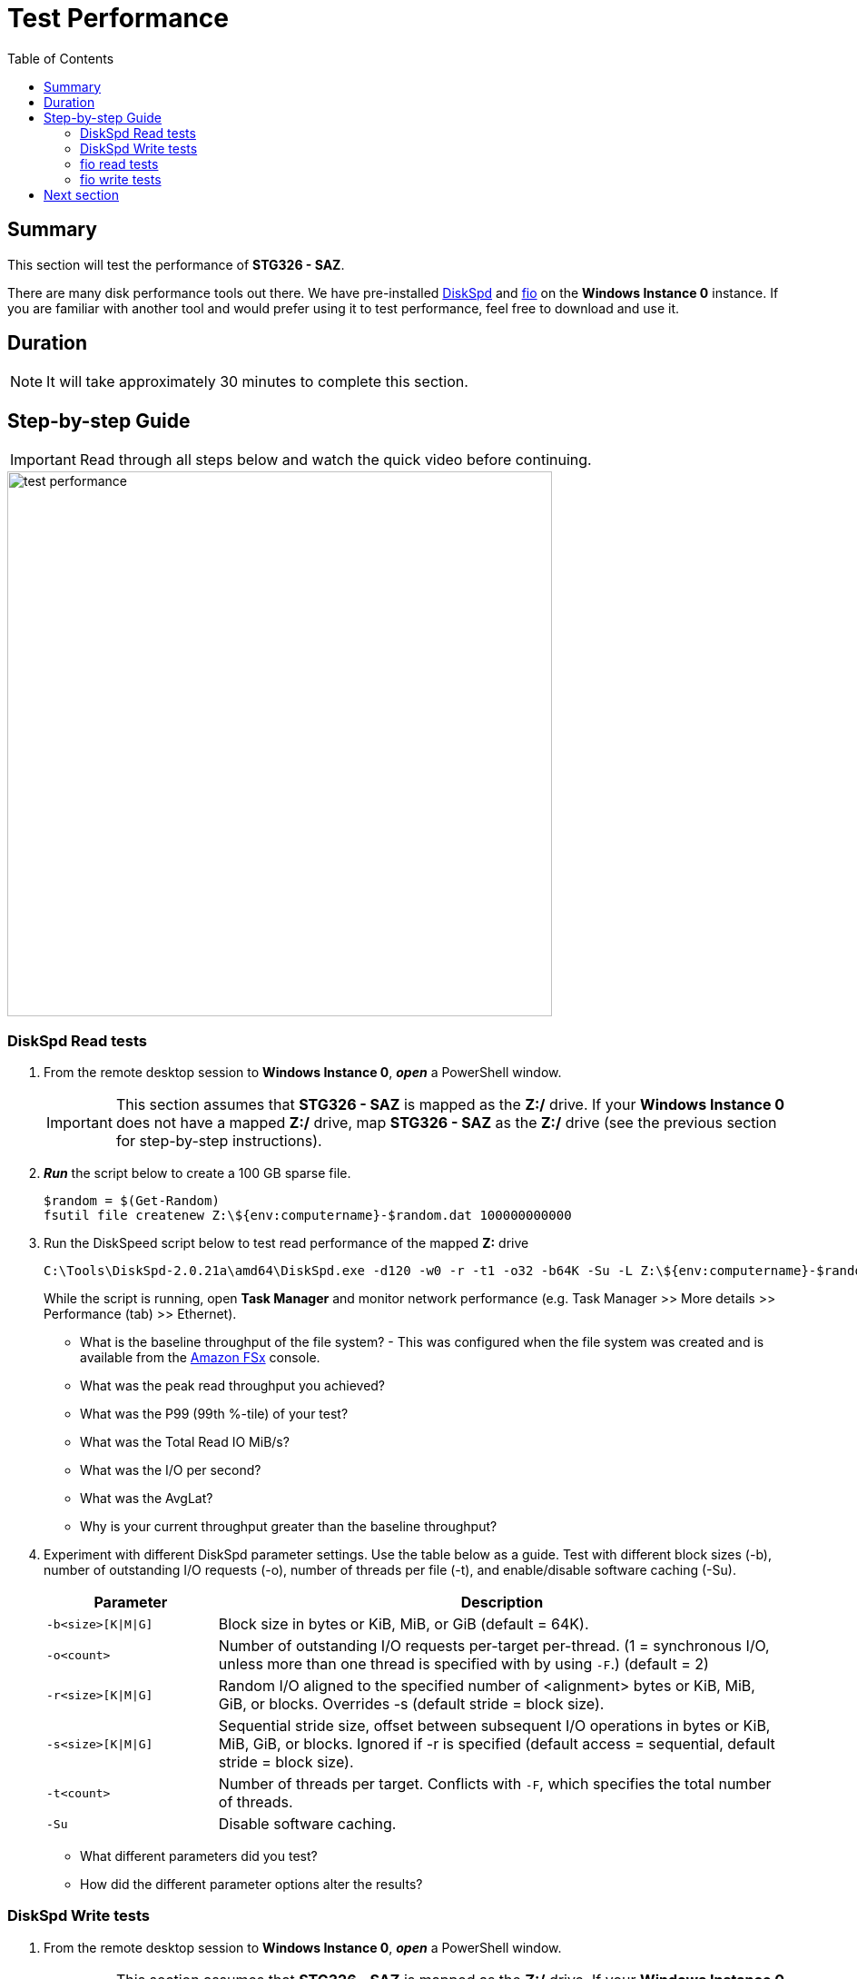 = Test Performance
:toc:
:icons:
:linkattrs:
:imagesdir: ../resources/images


== Summary

This section will test the performance of *STG326 - SAZ*.

There are many disk performance tools out there. We have pre-installed link:https://aka.ms/diskspd[DiskSpd] and link:https://bsdio.com/fio/[fio] on the *Windows Instance 0* instance. If you are familiar with another tool and would prefer using it to test performance, feel free to download and use it.


== Duration

NOTE: It will take approximately 30 minutes to complete this section.


== Step-by-step Guide

IMPORTANT: Read through all steps below and watch the quick video before continuing.

image::test-performance.gif[align="left", width=600]


=== DiskSpd Read tests

. From the remote desktop session to *Windows Instance 0*, *_open_* a PowerShell window.
+
IMPORTANT: This section assumes that *STG326 - SAZ* is mapped as the *Z:/* drive. If your *Windows Instance 0* does not have a mapped *Z:/* drive, map *STG326 - SAZ* as the *Z:/* drive (see the previous section for step-by-step instructions).
+
. *_Run_* the script below to create a 100 GB sparse file.
+
```sh
$random = $(Get-Random)
fsutil file createnew Z:\${env:computername}-$random.dat 100000000000
```
+
. Run the DiskSpeed script below to test read performance of the mapped **Z:** drive
+
```sh
C:\Tools\DiskSpd-2.0.21a\amd64\DiskSpd.exe -d120 -w0 -r -t1 -o32 -b64K -Su -L Z:\${env:computername}-$random.dat
```
+
While the script is running, open *Task Manager* and monitor network performance (e.g. Task Manager >> More details >> Performance (tab) >> Ethernet).
+
* What is the baseline throughput of the file system? - This was configured when the file system was created and is available from the link:https://console.aws.amazon.com/fsx/[Amazon FSx] console.
* What was the peak read throughput you achieved?
* What was the P99 (99th %-tile) of your test?
* What was the Total Read IO MiB/s?
* What was the I/O per second?
* What was the AvgLat?
* Why is your current throughput greater than the baseline throughput?
+
. Experiment with different DiskSpd parameter settings. Use the table below as a guide. Test with different block sizes (-b), number of outstanding I/O requests (-o), number of threads per file (-t), and enable/disable software caching (-Su).
+
[cols="3,10"]
|===
| Parameter | Description

| `-b<size>[K\|M\|G]`
a| Block size in bytes or KiB, MiB, or GiB (default = 64K).

| `-o<count>`
a| Number of outstanding I/O requests per-target per-thread. (1 = synchronous I/O, unless more than one thread is specified with by using `-F`.) (default = 2)

| `-r<size>[K\|M\|G]`
a| Random I/O aligned to the specified number of <alignment> bytes or KiB, MiB, GiB, or blocks. Overrides -s (default stride = block size).

| `-s<size>[K\|M\|G]`
a| Sequential stride size, offset between subsequent I/O operations in bytes or KiB, MiB, GiB, or blocks. Ignored if -r is specified (default access = sequential, default stride = block size).

| `-t<count>`
a| Number of threads per target. Conflicts with `-F`, which specifies the total number of threads.

| `-Su`
a| Disable software caching.

|===
+

* What different parameters did you test?
* How did the different parameter options alter the results?


=== DiskSpd Write tests

. From the remote desktop session to *Windows Instance 0*, *_open_* a PowerShell window.
+
IMPORTANT: This section assumes that *STG326 - SAZ* is mapped as the *Z:/* drive. If your *Windows Instance 0* does not have a mapped *Z:/* drive, map *STG326 - SAZ* as the *Z:/* drive (see the previous section for step-by-step instructions).
+
. Run the DiskSpeed script below to test write performance of the mapped **Z:** drive
+
```sh
$random = $(Get-Random)
C:\Tools\DiskSpd-2.0.21a\amd64\DiskSpd.exe -d120 -c2G -s64K -w100 -t1 -o32 -b64K -Sh -L Z:\${env:computername}-$random.dat
```
+
While the script is running, open *Task Manager* and monitor network performance (e.g. Task Manager >> Performance (tab) >> Ethernet).
+
* What is the baseline throughput of the file system? - This was configured when the file system was created and is available from the link:https://console.aws.amazon.com/fsx/[Amazon FSx] console.
* What was the peak write throughput you achieved?
* What was the P99 (99th %-tile) of your test?
* What was the Total Write IO MiB/s?
* What was the I/O per second?
* What was the AvgLat?
* Why is your current throughput greater than the baseline throughput?
+
. Experiment with different DiskSpd parameter settings. Use the table below as a guide. Test with different file sizes (-c), different block sizes (-b), number of outstanding I/O requests (-o), number of threads per file (-t), random I/O (-r) or sequential I/O (-s), and enable/disable software & hardware write caching (-Sh).
+
[cols="3,10"]
|===
| Parameter | Description

| `-d<seconds>`
a| Duration in seconds.

| `-b<size>[K\|M\|G]`
a| Block size in bytes or KiB, MiB, or GiB (default = 64K).

| `-c<size>[K\|M\|G]`
a| Create files of the specified size. Size can be stated in bytes or KiBs, MiBs, GiBs, or blocks.

| `-r<size>[K\|M\|G]`
a| Random I/O aligned to the specified number of <alignment> bytes or KiB, MiB, GiB, or blocks. Overrides -s.

| `-s<size>[K\|M\|G]`
a| Sequential stride size, offset between subsequent I/O operations in bytes or KiB, MiB, GiB, or blocks. Ignored if -r is specified (default access = sequential, default stride = block size).

| `-o<count>`
a| Number of outstanding I/O requests per-target per-thread. (1 = synchronous I/O, unless more than one thread is specified with by using `-F`.) (default = 2)

| `-t<count>`
a| Number of threads per target. Conflicts with `-F`, which specifies the total number of threads.

| `-Sh`
a| Disables both software caching and hardware write caching.

|===
+

* What different parameters did you test?
* How did the different parameter options alter the results?

=== fio read tests

. From the remote desktop session to *Windows Instance 0*, *_open_* a PowerShell window.
+
IMPORTANT: This section assumes that *STG326 - SAZ* is mapped as the *Z:/* drive. If your *Windows Instance 0* does not have a mapped *Z:/* drive, map *STG326 - SAZ* as the *Z:/* drive (see the previous section for step-by-step instructions).
+
. Run the fio script below to test read performance of the mapped **Z:** drive
+
```sh
$random = $(Get-Random)
C:\Tools\fio-3.16-x64\fio --randrepeat=1 --direct=1 --name="Z:\${env:computername}-$random.dat" --numjobs=1 --bs=64K --iodepth=32 --size=1024M --readwrite=read --rwmixread=100 --thread --time_based --runtime=120
```
+
While the script is running, open *Task Manager* and monitor network performance (e.g. Task Manager >> Performance (tab) >> Ethernet).
+
* What was the peak read throughput?
* What was the average read throughput?
* What was the average IOPS?
* How many GB did you read in 120 seconds?
+
. Experiment with different fio parameter settings. Use the table below as a guide. Test with direct I/O enabled or disabled (--direct), different block sizes (--bs), number of outstanding I/O requests (--iodepth), number of jobs (--numjobs), random read, random write, sequential read, sequential write (--readwrite), and mixture of reads and writes (--rwmixread).

+
[cols="3,10"]
|===
| Parameter | Description

| `--direct=[0\|1]`
a| Use buffered (0) or non-buffered (1) I/O.

| `--bs=<size>[K\|M\|G]`
a| Block size in bytes or KiB, MiB, or GiB (default = 64K).

| `--numjobs=<count>`
a| Number of clones (processes/threads performing the same workload) of this job. Default: 1.

| `--readwrite=[read\|write\|randread\|randwrite]`
a| Type of I/O pattern (read = sequential read; write = sequential write; randread = random read; randwrite = random write).

| `--iodepth=<count>`
a| Number of I/O units to keep in flight against the file.

| `--rwmixread=<percent>`
a| Percentage of a mixed workload that should be reads. The outstanding percentage will be writes.

|===
+

* What different parameters did you test?
* How did the different parameter options alter the results?

=== fio write tests

. From the remote desktop session to *Windows Instance 0*, *_open_* a PowerShell window.
+
IMPORTANT: This section assumes that *STG326 - SAZ* is mapped as the *Z:/* drive. If your *Windows Instance 0* does not have a mapped *Z:/* drive, map *STG326 - SAZ* as the *Z:/* drive (see the previous section for step-by-step instructions).
+
. Run the fio script below to test write performance of the mapped **Z:** drive
+
```sh
$random = $(Get-Random)
C:\Tools\fio-3.16-x64\fio --randrepeat=1 --direct=0 --name="Z:\${env:computername}-$random.dat" --numjobs=1 --bs=64K --iodepth=32 --size=1024M --readwrite=write --rwmixwrite=100 --thread --time_based --runtime=120
```
+
While the script is running, open *Task Manager* and monitor network performance (e.g. Task Manager >> Performance (tab) >> Ethernet).
+
* What was the peak write throughput?
* What was the average write throughput?
* What was the average IOPS?
* How many GB did you write in 120 seconds?
+
. Experiment with different fio parameter settings. Use the table below as a guide. Test with direct I/O enabled or disabled (--direct), different block sizes (--bs), number of outstanding I/O requests (--iodepth), number of jobs (--numjobs), random read, random write, sequential read, sequential write (--readwrite), and mixture of reads and writes (--rwmixwrite).

+
[cols="3,10"]
|===
| Parameter | Description

| `--direct=[0\|1]`
a| Use buffered (0) or non-buffered (1) I/O.

| `--bs=<size>[K\|M\|G]`
a| Block size in bytes or KiB, MiB, or GiB (default = 64K).

| `--numjobs=<count>`
a| Number of clones (processes/threads performing the same workload) of this job. Default: 1.

| `--readwrite=[read\|write\|randread\|randwrite]`
a| Type of I/O pattern (read = sequential read; write = sequential write; randread = random read; randwrite = random write).

| `--iodepth=<count>`
a| Number of I/O units to keep in flight against the file.

| `--rwmixwrite=<percent>`
a| Percentage of a mixed workload that should be writes. The outstanding percentage will be reads.

|===
+

* What different parameters did you test?
* How did the different parameter options alter the results?


== Next section

Click the button below to go to the next section.

image::05-monitor-performance.png[link=../05-monitor-performance/, align="left",width=420]




